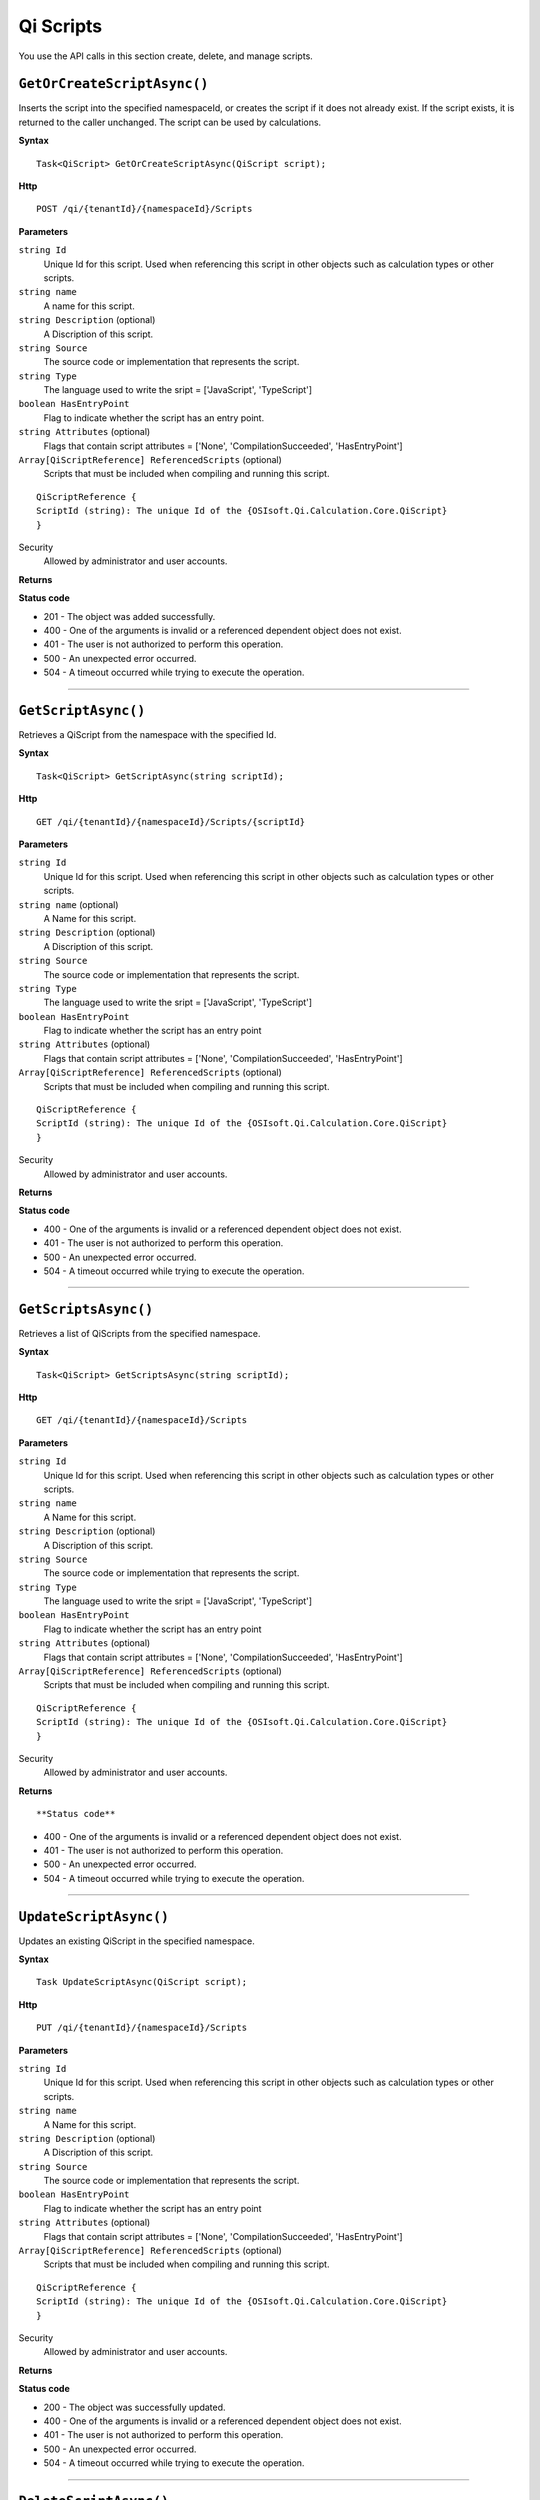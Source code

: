 Qi Scripts
==========

You use the API calls in this section create, delete, and manage scripts.


``GetOrCreateScriptAsync()``
----------------------

Inserts the script into the specified namespaceId, or creates the script if it does not already exist. If the script exists, it is returned to the caller unchanged.  The script can be used by calculations. 

**Syntax**

.. highlight:: none

::

    Task<QiScript> GetOrCreateScriptAsync(QiScript script);

**Http**

::

    POST /qi/{tenantId}/{namespaceId}/Scripts


**Parameters**

``string Id``
  Unique Id for this script. Used when referencing this script in other objects such as calculation types or other scripts.
 
``string name``
  A name for this script.

``string Description`` (optional)
  A Discription of this script.

``string Source``
  The source code or implementation that represents the script.

``string Type``
  The language used to write the sript = ['JavaScript', 'TypeScript']
  
``boolean HasEntryPoint``
  Flag to indicate whether the script has an entry point.
  
``string Attributes`` (optional)
  Flags that contain script attributes = ['None', 'CompilationSucceeded', 'HasEntryPoint']
  
``Array[QiScriptReference] ReferencedScripts`` (optional)
  Scripts that must be included when compiling and running this script.
  
::

  QiScriptReference {
  ScriptId (string): The unique Id of the {OSIsoft.Qi.Calculation.Core.QiScript}
  }
 

Security
  Allowed by administrator and user accounts.

**Returns** 

  
  
**Status code**

*  201 - The object was added successfully.
*  400 - One of the arguments is invalid or a referenced dependent object does not exist.
*  401 - The user is not authorized to perform this operation.
*  500 - An unexpected error occurred.
*  504 - A timeout occurred while trying to execute the operation.
 

**********************



``GetScriptAsync()``
----------------------

Retrieves a QiScript from the namespace with the specified Id.  


**Syntax**

.. highlight:: none

::

    Task<QiScript> GetScriptAsync(string scriptId);

**Http**

::

    GET /qi/{tenantId}/{namespaceId}/Scripts/{scriptId}


**Parameters**

``string Id``
  Unique Id for this script. Used when referencing this script in other objects such as calculation types or other scripts.
 
``string name`` (optional)
  A Name for this script.

``string Description`` (optional)
  A Discription of this script.

``string Source``
  The source code or implementation that represents the script.

``string Type``
  The language used to write the sript = ['JavaScript', 'TypeScript']

``boolean HasEntryPoint``
  Flag to indicate whether the script has an entry point
  
``string Attributes`` (optional) 
  Flags that contain script attributes = ['None', 'CompilationSucceeded', 'HasEntryPoint']
  
``Array[QiScriptReference] ReferencedScripts`` (optional)
  Scripts that must be included when compiling and running this script.
  
::

  QiScriptReference {
  ScriptId (string): The unique Id of the {OSIsoft.Qi.Calculation.Core.QiScript}
  }


Security
  Allowed by administrator and user accounts.

**Returns** 





**Status code**

*  400 - One of the arguments is invalid or a referenced dependent object does not exist.
*  401 - The user is not authorized to perform this operation.
*  500 - An unexpected error occurred.
*  504 - A timeout occurred while trying to execute the operation.
 

**********************

``GetScriptsAsync()``
----------------------


Retrieves a list of QiScripts from the specified namespace. 


**Syntax**

.. highlight:: none

::

    Task<QiScript> GetScriptsAsync(string scriptId);

**Http**

::

    GET /qi/{tenantId}/{namespaceId}/Scripts


**Parameters**

``string Id``
  Unique Id for this script. Used when referencing this script in other objects such as calculation types or other scripts.
 
``string name``
  A Name for this script.

``string Description`` (optional)
  A Discription of this script.

``string Source``
  The source code or implementation that represents the script.

``string Type``
  The language used to write the sript = ['JavaScript', 'TypeScript']
  
``boolean HasEntryPoint``
  Flag to indicate whether the script has an entry point
  
``string Attributes`` (optional) 
  Flags that contain script attributes = ['None', 'CompilationSucceeded', 'HasEntryPoint']

``Array[QiScriptReference] ReferencedScripts`` (optional)
  Scripts that must be included when compiling and running this script.

::

  QiScriptReference {
  ScriptId (string): The unique Id of the {OSIsoft.Qi.Calculation.Core.QiScript}
  }
  

Security
  Allowed by administrator and user accounts.

**Returns** 

::


  
**Status code**

*  400 - One of the arguments is invalid or a referenced dependent object does not exist.
*  401 - The user is not authorized to perform this operation.
*  500 - An unexpected error occurred.
*  504 - A timeout occurred while trying to execute the operation.
 

**********************

``UpdateScriptAsync()``
----------------------

Updates an existing QiScript in the specified namespace. 


**Syntax**

.. highlight:: none

::

    Task UpdateScriptAsync(QiScript script);

**Http**

::

    PUT /qi/{tenantId}/{namespaceId}/Scripts


**Parameters**

``string Id``
  Unique Id for this script. Used when referencing this script in other objects such as calculation types or other scripts.
 
``string name``
  A Name for this script.

``string Description`` (optional)
  A Discription of this script.

``string Source``
  The source code or implementation that represents the script.

``boolean HasEntryPoint``
  Flag to indicate whether the script has an entry point
  
``string Attributes`` (optional) 
  Flags that contain script attributes = ['None', 'CompilationSucceeded', 'HasEntryPoint']

``Array[QiScriptReference] ReferencedScripts`` (optional)
  Scripts that must be included when compiling and running this script.

::

  QiScriptReference {
  ScriptId (string): The unique Id of the {OSIsoft.Qi.Calculation.Core.QiScript}
  }
  

Security
  Allowed by administrator and user accounts.

**Returns** 

  
  
**Status code**

*  200 - The object was successfully updated.
*  400 - One of the arguments is invalid or a referenced dependent object does not exist.
*  401 - The user is not authorized to perform this operation.
*  500 - An unexpected error occurred.
*  504 - A timeout occurred while trying to execute the operation.



**********************


 
``DeleteScriptAsync()``
----------------------


Removes a QiScript from the specified namespace. 


**Syntax**

.. highlight:: none

::

    Task DeleteScriptAsync(string scriptId);

**Http**

::

    DELETE /qi/{tenantId}/{namespaceId}/Scripts/{scriptId}


**Parameters**

``string TenantId``
  The Id of the tenant.

``string namespaceId``
  The Id of the namespace.

``string scriptId``
  The Id of the QiScript.


Security
  Allowed by administrator and user accounts.

**Returns** 

::


  
  
**Status code**

*  200 - The object was successfully deleted.
*  400 - One of the arguments is invalid or a referenced dependent object does not exist.
*  401 - The user is not authorized to perform this operation.
*  500 - An unexpected error occurred.
*  504 - A timeout occurred while trying to execute the operation.
 
 

*******************


``CompileScriptAsync()``
----------------------

Compiles the specified QiScript.


**Syntax**

.. highlight:: none

::

    Task<string> CompileScriptAsync(QiScript script, bool requireRunFunction);

**Http**

::

    GET /Api/Tenants/{tenantId}/Namespaces/{namespaceId}/Calculations/{calculationId}/Logs 


**Parameters**

``string tenantId``

``string CalculationId`` (optional): The Id of the calculation that logged the message.

``string MessageType`` (optional): The type of message that was logged. = ['Log', 'Error', 'System', 'All']

``string Timestamp`` (optional): The time at which the message was logged. 

``string Message`` (optional): The message written to the console.


Security
  Allowed by administrator and user accounts.

**Returns** 

  
  
**Status code**

*  400 - One of the arguments is invalid or a referenced dependent object does not exist.
*  401 - The user is not authorized to performt this operation.
*  500 - An unexpected error occurred.
*  504 - A timeout occurred while trying to execute the operation.
 


